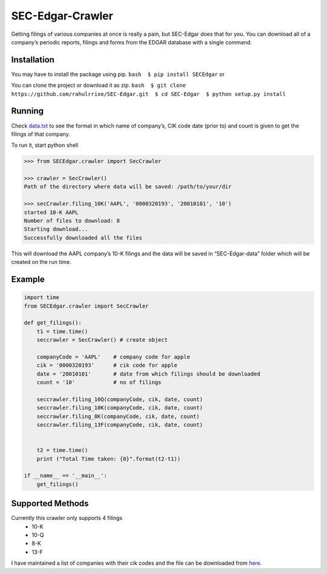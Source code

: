 SEC-Edgar-Crawler
=================

Getting filings of various companies at once is really a pain, but
SEC-Edgar does that for you. You can download all of a company’s
periodic reports, filings and forms from the EDGAR database with a single
command.

Installation
------------

You may have to install the package using pip.
``bash  $ pip install SECEdgar`` or

You can clone the project or download it as zip.
``bash  $ git clone https://github.com/rahulrrixe/SEC-Edgar.git  $ cd SEC-Edgar  $ python setup.py install``

Running
-------

Check `data.txt`_ to see the format in which name of company’s, CIK code
date (prior to) and count is given to get the filings of that company.

To run it, start python shell

.. code-block:: console

    >>> from SECEdgar.crawler import SecCrawler

    >>> crawler = SecCrawler()
    Path of the directory where data will be saved: /path/to/your/dir

    >>> secCrawler.filing_10K('AAPL', '0000320193', '20010101', '10')
    started 10-K AAPL
    Number of files to download: 8
    Starting download...
    Successfully downloaded all the files

This will download the AAPL company’s 10-K filings and the data will be
saved in “SEC-Edgar-data” folder which will be created on the run time.

Example
-------

.. code-block:: python

   import time
   from SECEdgar.crawler import SecCrawler

   def get_filings():
       t1 = time.time()
       seccrawler = SecCrawler() # create object

       companyCode = 'AAPL'    # company code for apple
       cik = '0000320193'      # cik code for apple
       date = '20010101'       # date from which filings should be downloaded
       count = '10'            # no of filings

       seccrawler.filing_10Q(companyCode, cik, date, count)
       seccrawler.filing_10K(companyCode, cik, date, count)
       seccrawler.filing_8K(companyCode, cik, date, count)
       seccrawler.filing_13F(companyCode, cik, date, count)


       t2 = time.time()
       print ("Total Time taken: {0}".format(t2-t1))

   if __name__ == '__main__':
       get_filings()

Supported Methods
-----------------

Currently this crawler only supports 4 filings
    - 10-K
    - 10-Q
    - 8-K
    - 13-F

I have maintained a list of companies with their cik codes and the file
can be downloaded from `here`_.

.. _data.txt: https://github.com/rahulrrixe/SEC-Edgar/blob/master/SECEdgar/data.txt
.. _here: https://github.com/rahulrrixe/SEC-Edgar/blob/master/SECEdgar/companylist.txt
